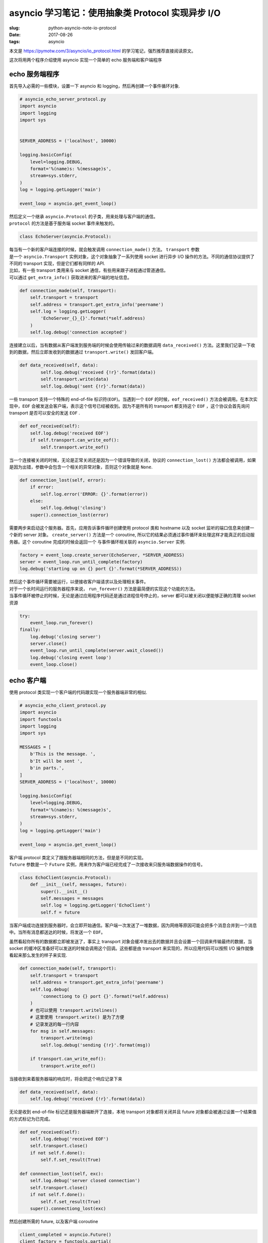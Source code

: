 asyncio 学习笔记：使用抽象类 Protocol 实现异步 I/O
==================================================

:slug: python-asyncio-note-io-protocol
:date: 2017-08-26
:tags: asyncio

本文是 https://pymotw.com/3/asyncio/io_protocol.html
的学习笔记，强烈推荐直接阅读原文。

这次将用两个程序介绍使用 asyncio 实现一个简单的 echo 服务端和客户端程序

echo 服务端程序
---------------

首先导入必需的一些模块，设置一下 asyncio 和
logging，然后再创建一个事件循环对象.

.. code:: python

    # asyncio_echo_server_protocol.py
    import asyncio
    import logging
    import sys


    SERVER_ADDRESS = ('localhost', 10000)

    logging.basicConfig(
        level=logging.DEBUG,
        format='%(name)s: %(message)s',
        stream=sys.stderr,
    )
    log = logging.getLogger('main')

    event_loop = asyncio.get_event_loop()

| 然后定义一个继承 ``asyncio.Protocol`` 的子类，用来处理与客户端的通信。
| ``protocol`` 的方法是基于服务端 socket 事件来触发的。

.. code:: python

    class EchoServer(asyncio.Protocol):

| 每当有一个新的客户端连接的时候，就会触发调用 ``connection_made()``
  方法。 ``transport`` 参数
| 是一个 ``asyncio.Transport`` 实例对象，这个对象抽象了一系列使用 socket
  进行异步 I/O 操作的方法。不同的通信协议提供了不同的 transport
  实现，但是它们都有同样的 API.
| 比如，有一些 transport 类用来与 socket
  通信，有些用来跟子进程通过管道通信。
| 可以通过 ``get_extra_info()`` 获取进来的客户端的地址信息。

.. code:: python

        def connection_made(self, transport):
            self.transport = transport
            self.address = transport.get_extra_info('peername')
            self.log = logging.getLogger(
                'EchoServer_{}_{}'.format(*self.address)
            )
            self.log.debug('connection accepted')

连接建立以后，当有数据从客户端发到服务端的时候会使用传输过来的数据调用
``data_received()``
方法。这里我们记录一下收到的数据，然后立即发收到的数据通过
``transport.write()`` 发回客户端。

.. code:: python

    def data_received(self, data):
            self.log.debug('received {!r}'.format(data))
            self.transport.write(data)
            self.log.debug('sent {!r}'.format(data))

一些 transport 支持一个特殊的 end-of-file 标识符(\ ``EOF``)。当遇到一个
``EOF`` 的时候，\ ``eof_received()``
方法会被调用。在本次实现中，\ ``EOF``
会被发送会客户端，表示这个信号已经被收到。因为不是所有的 transport
都支持这个 ``EOF`` ，这个协议会首先询问 transport 是否可以安全的发送
``EOF`` .

.. code:: python

        def eof_received(self):
            self.log.debug('received EOF')
            if self.transport.can_write_eof():
                self.transport.write_eof()

当一个连接被关闭的时候，无论是正常关闭还是因为一个错误导致的关闭，协议的
``connection_lost()``
方法都会被调用，如果是因为出错，参数中会包含一个相关的异常对象，否则这个对象就是
``None``.

.. code:: python

        def connection_lost(self, error):
            if error:
                self.log.error('ERROR: {}'.format(error))
            else:
                self.log.debug('closing')
            super().connection_lost(error)

需要两步来启动这个服务器。首先，应用告诉事件循环创建使用 protocol 类和
hostname 以及 socket 监听的端口信息来创建一个新的 server 对象。
``create_server()`` 方法是一个 coroutine,
所以它的结果必须通过事件循环来处理这样才能真正的启动服务器。这个
coroutine 完成的时候会返回一个 与事件循环相关联的 ``asyncio.Server``
实例.

.. code:: python

    factory = event_loop.create_server(EchoServer, *SERVER_ADDRESS)
    server = event_loop.run_until_complete(factory)
    log.debug('starting up on {} port {}'.format(*SERVER_ADDRESS))

| 然后这个事件循环需要被运行，以便接收客户端请求以及处理相关事件。
| 对于一个长时间运行的服务器程序来说， ``run_forever()``
  方法是最简便的实现这个功能的方法。
| 当事件循环被停止的时候，无论是通过应用程序代码还是通过进程信号停止的，server
  都可以被关闭以便能够正确的清理 socket 资源

.. code:: python

    try:
        event_loop.run_forever()
    finally:
        log.debug('closing server')
        server.close()
        event_loop.run_until_complete(server.wait_closed())
        log.debug('closing event loop')
        event_loop.close()

echo 客户端
-----------

使用 protocol 类实现一个客户端的代码跟实现一个服务器端非常的相似.

.. code:: python

    # asyncio_echo_client_protocol.py
    import asyncio
    import functools
    import logging
    import sys

    MESSAGES = [
        b'This is the message. ',
        b'It will be sent ',
        b'in parts.',
    ]
    SERVER_ADDRESS = ('localhost', 10000)

    logging.basicConfig(
        level=logging.DEBUG,
        format='%(name)s: %(message)s',
        stream=sys.stderr,
    )
    log = logging.getLogger('main')

    event_loop = asyncio.get_event_loop()

| 客户端 protocol 类定义了跟服务器端相同的方法，但是是不同的实现。
| ``future`` 参数是一个 ``Future``
  实例，用来作为客户端已经完成了一次接收来只服务端数据操作的信号。

.. code:: python

    class EchoClient(asyncio.Protocol):
        def __init__(self, messages, future):
            super().__init__()
            self.messages = messages
            self.log = logging.getLogger('EchoClient')
            self.f = future

当客户端成功连接到服务器时，会立即开始通信。客户端一次发送了一堆数据，因为网络等原因可能会把多个消息合并到一个消息中。当所有消息都送达的时候，将发送一个
``EOF``\ 。

虽然看起你所有的数据都立即被发送了，事实上 transport
对象会缓冲发出去的数据并且会设置一个回调来传输最终的数据，当 socket
的缓冲区准备好可以发送的时候会调用这个回调。这些都是由 transport
来实现的，所以应用代码可以按照 I/O 操作就像看起来那么发生的样子来实现.

.. code:: python

        def connection_made(self, transport):
            self.transport = transport
            self.address = transport.get_extra_info('peername')
            self.log.debug(
                'connectiong to {} port {}'.format(*self.address)
            )
            # 也可以使用 transport.writelines()
            # 这里使用 transport.write() 是为了方便
            # 记录发送的每一行内容
            for msg in self.messages:
                transport.write(msg)
                self.log.debug('sending {!r}'.format(msg))

            if transport.can_write_eof():
                transport.write_eof()

当接收到来着服务器端的响应时，将会把这个响应记录下来

.. code:: python

        def data_received(self, data):
            self.log.debug('received {!r}'.format(data))

无论是收到 end-of-file 标记还是服务器端断开了连接，本地 transport
对象都将关闭并且 future 对象都会被通过设置一个结果值的方式标记为已完成。

.. code:: python

        def eof_received(self):
            self.log.debug('received EOF')
            self.transport.close()
            if not self.f.done():
                self.f.set_result(True)

        def connnection_lost(self, exc):
            self.log.debug('server closed connection')
            self.transport.close()
            if not self.f.done():
                self.f.set_result(True)
            super().connectiong_lost(exc)

然后创建所需的 future, 以及客户端 coroutine

.. code:: python

    client_completed = asyncio.Future()
    client_factory = functools.partial(
        EchoClient,
        messages=MESSAGES,
        future=client_completed
    )
    factory_coroutine = event_loop.create_connection(
        client_factory,
        *SERVER_ADDRESS,
    )

然后使用两次 wait 来处理客户端发送完成并退出的操作

.. code:: python

    log.debug('waiting for client to complete')
    try:
        event_loop.run_until_complete(factory_coroutine)
        event_loop.run_until_complete(client_completed)
    finally:
        log.debug('closing event loop')
        event_loop.close()

输出
----

在一个窗口运行服务端程序，然后在另一个窗口中运行三次客户端程序，客户端程序的输出如下:

::

    $ python3.6 asyncio_echo_client_protocol.py
    asyncio: Using selector: KqueueSelector
    main: waiting for client to complete
    EchoClient: connectiong to ::1 port 10000
    EchoClient: sending b'This is the message. '
    EchoClient: sending b'It will be sent '
    EchoClient: sending b'in parts.'
    EchoClient: received b'This is the message. It will be sent in parts.'
    EchoClient: received EOF
    main: closing event loop

    $ python3.6 asyncio_echo_client_protocol.py
    asyncio: Using selector: KqueueSelector
    main: waiting for client to complete
    EchoClient: connectiong to ::1 port 10000
    EchoClient: sending b'This is the message. '
    EchoClient: sending b'It will be sent '
    EchoClient: sending b'in parts.'
    EchoClient: received b'This is the message. It will be sent in parts.'
    EchoClient: received EOF
    main: closing event loop

    $ python3.6 asyncio_echo_client_protocol.py
    asyncio: Using selector: KqueueSelector
    main: waiting for client to complete
    EchoClient: connectiong to ::1 port 10000
    EchoClient: sending b'This is the message. '
    EchoClient: sending b'It will be sent '
    EchoClient: sending b'in parts.'
    EchoClient: received b'This is the message. It will be sent '
    EchoClient: received b'in parts.'
    EchoClient: received EOF
    main: closing event loop

尽管客户端是分批发送的数据，但是服务器端其实有时收到的其实是合并后的整个数据。

::

    $ asyncio_echo_server_protocol.py
    asyncio: Using selector: KqueueSelector
    main: starting up on localhost port 10000
    EchoServer_::1_56353: connection accepted
    EchoServer_::1_56353: received b'This is the message. It will be sent in parts.'
    EchoServer_::1_56353: sent b'This is the message. It will be sent in parts.'
    EchoServer_::1_56353: received EOF
    EchoServer_::1_56353: closing

    EchoServer_::1_56354: connection accepted
    EchoServer_::1_56354: received b'This is the message. It will be sent in parts.'
    EchoServer_::1_56354: sent b'This is the message. It will be sent in parts.'
    EchoServer_::1_56354: received EOF
    EchoServer_::1_56354: closing

    EchoServer_::1_56355: connection accepted
    EchoServer_::1_56355: received b'This is the message. It will be sent '
    EchoServer_::1_56355: sent b'This is the message. It will be sent '
    EchoServer_::1_56355: received b'in parts.'
    EchoServer_::1_56355: sent b'in parts.'
    EchoServer_::1_56355: received EOF
    EchoServer_::1_56355: closing

完整代码
--------

服务端代码
~~~~~~~~~~

.. code:: python

    # asyncio_echo_server_protocol.py
    import asyncio
    import logging
    import sys


    SERVER_ADDRESS = ('localhost', 10000)

    logging.basicConfig(
        level=logging.DEBUG,
        format='%(name)s: %(message)s',
        stream=sys.stderr,
    )
    log = logging.getLogger('main')

    event_loop = asyncio.get_event_loop()


    class EchoServer(asyncio.Protocol):
        def connection_made(self, transport):
            self.transport = transport
            self.address = transport.get_extra_info('peername')
            self.log = logging.getLogger(
                'EchoServer_{}_{}'.format(*self.address)
            )
            self.log.debug('connection accepted')

        def data_received(self, data):
            self.log.debug('received {!r}'.format(data))
            self.transport.write(data)
            self.log.debug('sent {!r}'.format(data))

        def eof_received(self):
            self.log.debug('received EOF')
            if self.transport.can_write_eof():
                self.transport.write_eof()

        def connection_lost(self, error):
            if error:
                self.log.error('ERROR: {}'.format(error))
            else:
                self.log.debug('closing')
            super().connection_lost(error)


    factory = event_loop.create_server(EchoServer, *SERVER_ADDRESS)
    server = event_loop.run_until_complete(factory)
    log.debug('starting up on {} port {}'.format(*SERVER_ADDRESS))

    try:
        event_loop.run_forever()
    finally:
        log.debug('closing server')
        server.close()
        event_loop.run_until_complete(server.wait_closed())
        log.debug('closing event loop')
        event_loop.close()

客户端代码
~~~~~~~~~~

::

    # asyncio_echo_client_protocol.py
    import asyncio
    import functools
    import logging
    import sys

    MESSAGES = [
        b'This is the message. ',
        b'It will be sent ',
        b'in parts.',
    ]
    SERVER_ADDRESS = ('localhost', 10000)

    logging.basicConfig(
        level=logging.DEBUG,
        format='%(name)s: %(message)s',
        stream=sys.stderr,
    )
    log = logging.getLogger('main')

    event_loop = asyncio.get_event_loop()


    class EchoClient(asyncio.Protocol):
        def __init__(self, messages, future):
            super().__init__()
            self.messages = messages
            self.log = logging.getLogger('EchoClient')
            self.f = future

        def connection_made(self, transport):
            self.transport = transport
            self.address = transport.get_extra_info('peername')
            self.log.debug(
                'connectiong to {} port {}'.format(*self.address)
            )
            # 也可以使用 transport.writelines()
            # 这里使用 transport.write() 是为了方便
            # 记录发送的每一行内容
            for msg in self.messages:
                transport.write(msg)
                self.log.debug('sending {!r}'.format(msg))

            if transport.can_write_eof():
                transport.write_eof()

        def data_received(self, data):
            self.log.debug('received {!r}'.format(data))

        def eof_received(self):
            self.log.debug('received EOF')
            self.transport.close()
            if not self.f.done():
                self.f.set_result(True)

        def connnection_lost(self, exc):
            self.log.debug('server closed connection')
            self.transport.close()
            if not self.f.done():
                self.f.set_result(True)
            super().connectiong_lost(exc)


    client_completed = asyncio.Future()
    client_factory = functools.partial(
        EchoClient,
        messages=MESSAGES,
        future=client_completed
    )
    factory_coroutine = event_loop.create_connection(
        client_factory,
        *SERVER_ADDRESS,
    )

    log.debug('waiting for client to complete')
    try:
        event_loop.run_until_complete(factory_coroutine)
        event_loop.run_until_complete(client_completed)
    finally:
        log.debug('closing event loop')
        event_loop.close()

参考资料
--------

-  `Asynchronous I/O with Protocol Class Abstractions — PyMOTW
   3 <https://pymotw.com/3/asyncio/io_protocol.html>`__
-  `18.5.4. Transports and protocols (callback based API) — Python 3.6.2
   documentation <https://docs.python.org/3.6/library/asyncio-protocol.html>`__
